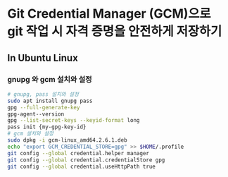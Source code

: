* Git Credential Manager (GCM)으로 git 작업 시 자격 증명을 안전하게 저장하기
** In Ubuntu Linux
*** gnupg 와 gcm 설치와 설정
#+begin_src bash
  # gnupg, pass 설치와 설정
  sudo apt install gnupg pass
  gpg --full-generate-key
  gpg-agent--version
  gpg --list-secret-keys --keyid-format long
  pass init {my-gpg-key-id}
  # gcm 설치와 설정
  sudo dpkg -i gcm-linux_amd64.2.6.1.deb
  echo "export GCM_CREDENTIAL_STORE=gpg" >> $HOME/.profile
  git config --global credential.helper manager
  git config --global credential.credentialStore gpg
  git config --global credential.useHttpPath true
#+end_src
